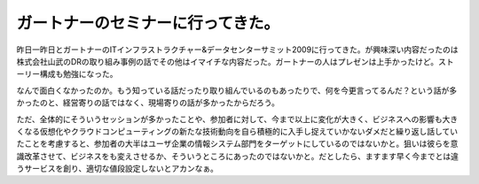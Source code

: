 ガートナーのセミナーに行ってきた。
==================================

昨日一昨日とガートナーのITインフラストラクチャー&データセンターサミット2009に行ってきた。が興味深い内容だったのは株式会社山武のDRの取り組み事例の話でその他はイマイチな内容だった。ガートナーの人はプレゼンは上手かったけど。ストーリー構成も勉強になった。



なんで面白くなかったのか。もう知っている話だったり取り組んでいるのもあったりで、何を今更言ってるんだ？という話が多かったのと、経営寄りの話ではなく、現場寄りの話が多かったからだろう。



ただ、全体的にそういうセッションが多かったことや、参加者に対して、今まで以上に変化が大きく、ビジネスへの影響も大きくなる仮想化やクラウドコンピューティングの新たな技術動向を自ら積極的に入手し捉えていかないダメだと繰り返し話していたことを考慮すると、参加者の大半はユーザ企業の情報システム部門をターゲットにしているのではないかと。狙いは彼らを意識改革させて、ビジネスをも変えさせるか、そういうところにあったのではないかと。だとしたら、ますます早く今までとは違うサービスを創り、適切な値段設定しないとアカンなぁ。






.. author:: default
.. categories:: work,meeting
.. tags::
.. comments::
